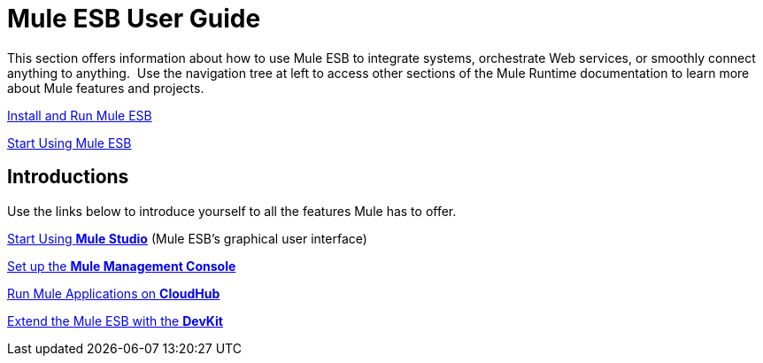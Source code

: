 = Mule ESB User Guide

This section offers information about how to use Mule ESB to integrate systems, orchestrate Web services, or smoothly connect anything to anything.  Use the navigation tree at left to access other sections of the Mule Runtime documentation to learn more about Mule features and projects.

link:/mule\-user\-guide/v/3\.3/complete-installation-manual[Install and Run Mule ESB]

link:/mule\-user\-guide/v/3\.3/essentials-of-using-mule-esb-3[Start Using Mule ESB]

== Introductions

Use the links below to introduce yourself to all the features Mule has to offer.

link:/mule\-user\-guide/v/3\.3/getting-started-with-mule-studio[Start Using *Mule Studio*] (Mule ESB's graphical user interface)

link:/mule-management-console/v/3.3/quick-start-guide-to-mule-esb-server-and-the-management-console[Set up the *Mule Management Console*]

link:https://docs.mulesoft.com/runtime-manager/cloudhub[Run Mule Applications on *CloudHub*]

link:/anypoint-connector-devkit/v/3.3/mule-devkit[Extend the Mule ESB with the *DevKit*]
